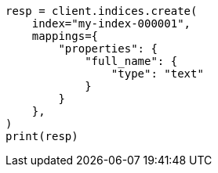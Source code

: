 // This file is autogenerated, DO NOT EDIT
// mapping/types/text.asciidoc:39

[source, python]
----
resp = client.indices.create(
    index="my-index-000001",
    mappings={
        "properties": {
            "full_name": {
                "type": "text"
            }
        }
    },
)
print(resp)
----
